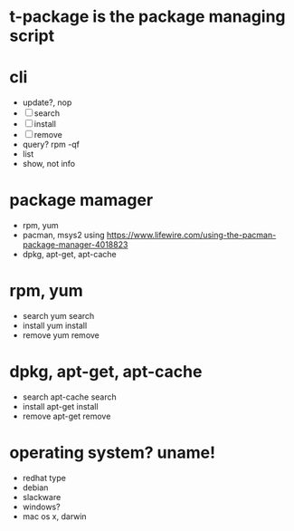 * t-package is the package managing script
* cli

- update?, nop
- [ ] search
- [ ] install
- [ ] remove
- query? rpm -qf
- list
- show, not info

* package mamager

- rpm, yum
- pacman, msys2 using
  https://www.lifewire.com/using-the-pacman-package-manager-4018823
- dpkg, apt-get, apt-cache

* rpm, yum

- search
  yum search
- install 
  yum install
- remove
  yum remove

* dpkg, apt-get, apt-cache

- search
  apt-cache search 
- install
  apt-get install
- remove
  apt-get remove

* operating system? uname!

- redhat type
- debian
- slackware
- windows?
- mac os x, darwin
